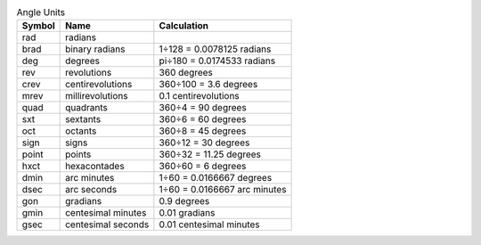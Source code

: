 .. csv-table:: Angle Units
  :header: "Symbol", "Name", "Calculation"

  "rad", "radians"
  "brad", "binary radians", "1÷128 = 0.0078125 radians"
  "deg", "degrees", "pi÷180 = 0.0174533 radians"
  "rev", "revolutions", "360 degrees"
  "crev", "centirevolutions", "360÷100 = 3.6 degrees"
  "mrev", "millirevolutions", "0.1 centirevolutions"
  "quad", "quadrants", "360÷4 = 90 degrees"
  "sxt", "sextants", "360÷6 = 60 degrees"
  "oct", "octants", "360÷8 = 45 degrees"
  "sign", "signs", "360÷12 = 30 degrees"
  "point", "points", "360÷32 = 11.25 degrees"
  "hxct", "hexacontades", "360÷60 = 6 degrees"
  "dmin", "arc minutes", "1÷60 = 0.0166667 degrees"
  "dsec", "arc seconds", "1÷60 = 0.0166667 arc minutes"
  "gon", "gradians", "0.9 degrees"
  "gmin", "centesimal minutes", "0.01 gradians"
  "gsec", "centesimal seconds", "0.01 centesimal minutes"

